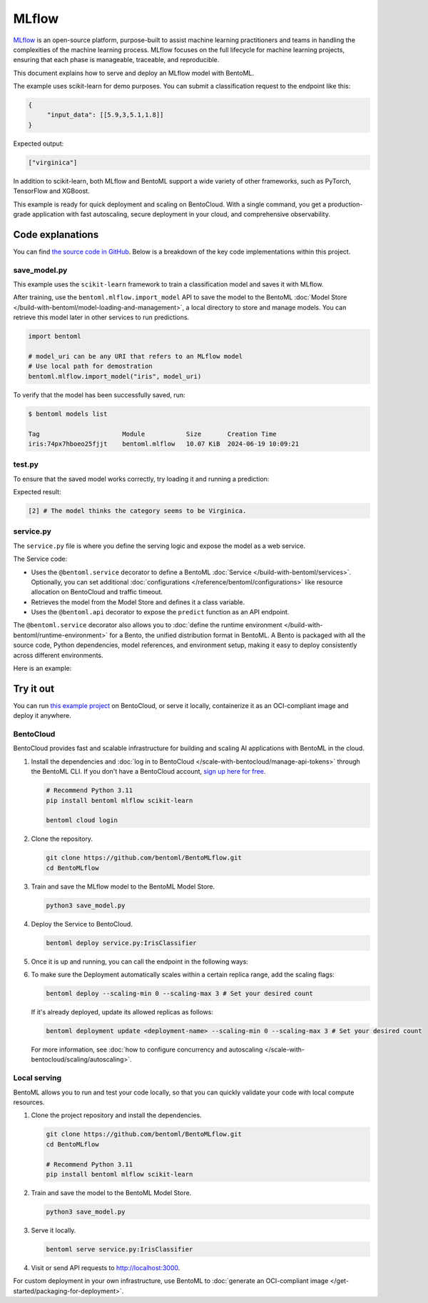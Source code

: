 ======
MLflow
======

`MLflow <https://mlflow.org/>`_ is an open-source platform, purpose-built to assist machine learning practitioners and teams in handling the complexities of the machine learning process. MLflow focuses on the full lifecycle for machine learning projects, ensuring that each phase is manageable, traceable, and reproducible.

This document explains how to serve and deploy an MLflow model with BentoML.

.. raw:: html

    <div style="display: flex; justify-content: space-between; margin-bottom: 20px;">
        <div style="border: 1px solid #ccc; padding: 10px; border-radius: 10px; background-color: #f9f9f9; flex-grow: 1; margin-right: 10px; text-align: center;">
            <img src="https://docs.bentoml.com/en/latest/_static/img/github-mark.png" alt="GitHub" style="vertical-align: middle; width: 24px; height: 24px;">
            <a href="https://github.com/bentoml/BentoMLflow" style="margin-left: 5px; vertical-align: middle;">Source Code</a>
        </div>
        <div style="border: 1px solid #ccc; padding: 10px; border-radius: 10px; background-color: #f9f9f9; flex-grow: 1; margin-left: 10px; text-align: center;">
            <img src="https://docs.bentoml.com/en/latest/_static/img/bentocloud-logo.png" alt="BentoCloud" style="vertical-align: middle; width: 24px; height: 24px;">
            <a href="#bentocloud" style="margin-left: 5px; vertical-align: middle;">Deploy to BentoCloud</a>
        </div>
        <div style="border: 1px solid #ccc; padding: 10px; border-radius: 10px; background-color: #f9f9f9; flex-grow: 1; margin-left: 10px; text-align: center;">
            <img src="https://docs.bentoml.com/en/latest/_static/img/bentoml-icon.png" alt="BentoML" style="vertical-align: middle; width: 24px; height: 24px;">
            <a href="#localserving" style="margin-left: 5px; vertical-align: middle;">Serve with BentoML</a>
        </div>
    </div>

The example uses scikit-learn for demo purposes. You can submit a classification request to the endpoint like this:

.. code-block:: bash

   {
        "input_data": [[5.9,3,5.1,1.8]]
   }

Expected output:

.. code-block:: bash

   ["virginica"]

In addition to scikit-learn, both MLflow and BentoML support a wide variety of other frameworks, such as PyTorch, TensorFlow and XGBoost.

This example is ready for quick deployment and scaling on BentoCloud. With a single command, you get a production-grade application with fast autoscaling, secure deployment in your cloud, and comprehensive observability.

.. image:: ../../_static/img/examples/mlflow/mlflow-model-on-bentocloud.png
    :alt: Screenshot of MLflow Iris classifier model deployed on BentoCloud showing the prediction interface with input data and classification results

Code explanations
-----------------

You can find `the source code in GitHub <https://github.com/bentoml/BentoMLflow>`_. Below is a breakdown of the key code implementations within this project.

save_model.py
^^^^^^^^^^^^^

This example uses the ``scikit-learn`` framework to train a classification model and saves it with MLflow.

.. code-block:: python
    :caption: `save_model.py`

    from sklearn.datasets import load_iris
    from sklearn.neighbors import KNeighborsClassifier
    from pathlib import Path
    import mlflow.sklearn

    iris = load_iris()
    X_train = iris.data[:, :4]
    Y_train = iris.target

    model_uri = Path("models", "IrisClf")
    model = KNeighborsClassifier()
    model.fit(X_train, Y_train)
    mlflow.sklearn.save_model(model, model_uri.resolve())

After training, use the ``bentoml.mlflow.import_model`` API to save the model to the BentoML :doc:`Model Store </build-with-bentoml/model-loading-and-management>`, a local directory to store and manage models. You can retrieve this model later in other services to run predictions.

.. code-block:: bash

    import bentoml

    # model_uri can be any URI that refers to an MLflow model
    # Use local path for demostration
    bentoml.mlflow.import_model("iris", model_uri)

To verify that the model has been successfully saved, run:

.. code-block:: bash

    $ bentoml models list

    Tag                      Module           Size       Creation Time
    iris:74px7hboeo25fjjt    bentoml.mlflow   10.07 KiB  2024-06-19 10:09:21

test.py
^^^^^^^

To ensure that the saved model works correctly, try loading it and running a prediction:

.. code-block:: python
    :caption: `test.py`

    import numpy as np
    import bentoml

    # Load the latest version of iris model
    iris_model = bentoml.mlflow.load_model("iris:latest")

    input_data = np.array([[5.9, 3, 5.1, 1.8]])
    res = iris_model.predict(input_data)
    print(res)

Expected result:

.. code-block:: bash

    [2] # The model thinks the category seems to be Virginica.

service.py
^^^^^^^^^^

The ``service.py`` file is where you define the serving logic and expose the model as a web service.

.. code-block:: python
    :caption: `service.py`

    import bentoml
    import numpy as np

    target_names = ['setosa', 'versicolor', 'virginica']

    @bentoml.service(
        resources={"cpu": "2"},
        traffic={"timeout": 10},
    )
    class IrisClassifier:
        # Declare the model as a class variable
        bento_model = bentoml.models.BentoModel("iris:latest")

        def __init__(self):
            self.model = bentoml.mlflow.load_model(self.bento_model)

        @bentoml.api
        def predict(self, input_data: np.ndarray) -> list[str]:
            preds = self.model.predict(input_data)
            return [target_names[i] for i in preds]

The Service code:

- Uses the ``@bentoml.service`` decorator to define a BentoML :doc:`Service </build-with-bentoml/services>`. Optionally, you can set additional :doc:`configurations </reference/bentoml/configurations>` like resource allocation on BentoCloud and traffic timeout.
- Retrieves the model from the Model Store and defines it a class variable.
- Uses the ``@bentoml.api`` decorator to expose the ``predict`` function as an API endpoint.

The ``@bentoml.service`` decorator also allows you to :doc:`define the runtime environment </build-with-bentoml/runtime-environment>` for a Bento, the unified distribution format in BentoML. A Bento is packaged with all the source code, Python dependencies, model references, and environment setup, making it easy to deploy consistently across different environments.

Here is an example:

.. code-block:: python
    :caption: `service.py`

    my_image = bentoml.images.PythonImage(python_version="3.11") \
                .python_packages("mlflow", "scikit-learn")

    @bentoml.service(
        image=my_image, # Apply the specifications
        ...
    )
    class IrisClassifier:
        ...

Try it out
----------

You can run `this example project <https://github.com/bentoml/BentoMLflow>`_ on BentoCloud, or serve it locally, containerize it as an OCI-compliant image and deploy it anywhere.

.. _BentoCloud:

BentoCloud
^^^^^^^^^^

.. raw:: html

    <a id="bentocloud"></a>

BentoCloud provides fast and scalable infrastructure for building and scaling AI applications with BentoML in the cloud.

1. Install the dependencies and :doc:`log in to BentoCloud </scale-with-bentocloud/manage-api-tokens>` through the BentoML CLI. If you don't have a BentoCloud account, `sign up here for free <https://www.bentoml.com/>`_.

   .. code-block:: bash

      # Recommend Python 3.11
      pip install bentoml mlflow scikit-learn

      bentoml cloud login

2. Clone the repository.

   .. code-block:: bash

      git clone https://github.com/bentoml/BentoMLflow.git
      cd BentoMLflow

3. Train and save the MLflow model to the BentoML Model Store.

   .. code-block:: bash

      python3 save_model.py

4. Deploy the Service to BentoCloud.

   .. code-block:: bash

      bentoml deploy service.py:IrisClassifier

5. Once it is up and running, you can call the endpoint in the following ways:

   .. tab-set::

    .. tab-item:: BentoCloud Playground

		.. image:: ../../_static/img/examples/mlflow/mlflow-model-on-bentocloud.png
		   :alt: Screenshot of MLflow Iris classifier in the BentoCloud Playground interface showing how to interact with the deployed model

    .. tab-item:: Python client

       Create a :doc:`BentoML client </build-with-bentoml/clients>` to call the endpoint. Make sure you replace the Deployment URL with your own on BentoCloud. Refer to :ref:`scale-with-bentocloud/deployment/call-deployment-endpoints:obtain the endpoint url` for details.

       .. code-block:: python

          import bentoml

          with bentoml.SyncHTTPClient("https://iris-classifier-bdbe-e3c1c7db.mt-guc1.bentoml.ai") as client:
                result = client.predict(
                    input_data=[
                        [5.9, 3, 5.1, 1.8]
                    ],
                )
                print(result)

    .. tab-item:: CURL

       Make sure you replace the Deployment URL with your own on BentoCloud. Refer to :ref:`scale-with-bentocloud/deployment/call-deployment-endpoints:obtain the endpoint url` for details.

       .. code-block:: bash

          curl -X 'POST' \
                'https://iris-classifier-bdbe-e3c1c7db.mt-guc1.bentoml.ai/predict' \
                -H 'accept: application/json' \
                -H 'Content-Type: application/json' \
                -d '{
                "input_data": [
                    [5.9, 3, 5.1, 1.8]
                ]
            }'

6. To make sure the Deployment automatically scales within a certain replica range, add the scaling flags:

   .. code-block:: bash

      bentoml deploy --scaling-min 0 --scaling-max 3 # Set your desired count

   If it's already deployed, update its allowed replicas as follows:

   .. code-block:: bash

      bentoml deployment update <deployment-name> --scaling-min 0 --scaling-max 3 # Set your desired count

   For more information, see :doc:`how to configure concurrency and autoscaling </scale-with-bentocloud/scaling/autoscaling>`.

.. _LocalServing:

Local serving
^^^^^^^^^^^^^

.. raw:: html

    <a id="localserving"></a>

BentoML allows you to run and test your code locally, so that you can quickly validate your code with local compute resources.

1. Clone the project repository and install the dependencies.

   .. code-block:: bash

      git clone https://github.com/bentoml/BentoMLflow.git
      cd BentoMLflow

      # Recommend Python 3.11
      pip install bentoml mlflow scikit-learn

2. Train and save the model to the BentoML Model Store.

   .. code-block:: bash

      python3 save_model.py

3. Serve it locally.

   .. code-block:: bash

      bentoml serve service.py:IrisClassifier

4. Visit or send API requests to `http://localhost:3000 <http://localhost:3000/>`_.

For custom deployment in your own infrastructure, use BentoML to :doc:`generate an OCI-compliant image </get-started/packaging-for-deployment>`.
